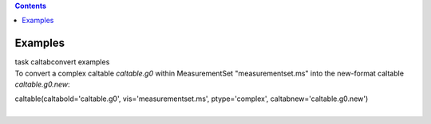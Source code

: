 .. contents::
   :depth: 3
..

.. container::
   :name: viewlet-above-content-title

Examples
========

.. container::
   :name: viewlet-below-content-title

.. container:: documentDescription description

   task caltabconvert examples

.. container:: section
   :name: viewlet-above-content-body

.. container:: section
   :name: content-core

   .. container::
      :name: parent-fieldname-text

      To convert a complex caltable *caltable.g0* within MeasurementSet
      "measurementset.ms" into the new-format caltable
      *caltable.g0.new*:

      .. container:: casa-input-box

         caltable(caltabold='caltable.g0', vis='measurementset.ms',
         ptype='complex', caltabnew='caltable.g0.new')

      | 

.. container:: section
   :name: viewlet-below-content-body
